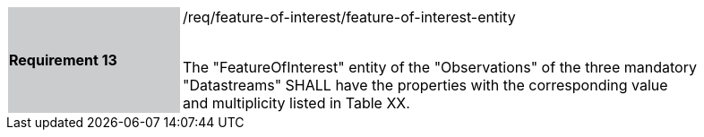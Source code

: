 [width="90%",cols="2,6"]
|===
|*Requirement 13* {set:cellbgcolor:#CACCCE}|/req/feature-of-interest/feature-of-interest-entity +
 +

The "FeatureOfInterest" entity of the "Observations" of the three mandatory "Datastreams" SHALL have the properties with the corresponding value and multiplicity listed in Table XX. {set:cellbgcolor:#FFFFFF}
|===
